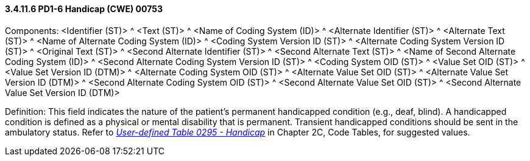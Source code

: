 ==== *3.4.11.6* PD1-6 Handicap (CWE) 00753

Components: <Identifier (ST)> ^ <Text (ST)> ^ <Name of Coding System (ID)> ^ <Alternate Identifier (ST)> ^ <Alternate Text (ST)> ^ <Name of Alternate Coding System (ID)> ^ <Coding System Version ID (ST)> ^ <Alternate Coding System Version ID (ST)> ^ <Original Text (ST)> ^ <Second Alternate Identifier (ST)> ^ <Second Alternate Text (ST)> ^ <Name of Second Alternate Coding System (ID)> ^ <Second Alternate Coding System Version ID (ST)> ^ <Coding System OID (ST)> ^ <Value Set OID (ST)> ^ <Value Set Version ID (DTM)> ^ <Alternate Coding System OID (ST)> ^ <Alternate Value Set OID (ST)> ^ <Alternate Value Set Version ID (DTM)> ^ <Second Alternate Coding System OID (ST)> ^ <Second Alternate Value Set OID (ST)> ^ <Second Alternate Value Set Version ID (DTM)>

Definition: This field indicates the nature of the patient's permanent handicapped condition (e.g., deaf, blind). A handicapped condition is defined as a physical or mental disability that is permanent. Transient handicapped conditions should be sent in the ambulatory status. Refer to file:///E:\V2\v2.9%20final%20Nov%20from%20Frank\V29_CH02C_Tables.docx#HL70295[_User-defined Table 0295 - Handicap_] in Chapter 2C, Code Tables, for suggested values.

